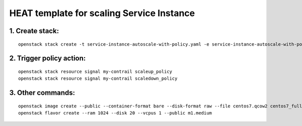 ..
 This work is licensed under a Creative Commons Attribution 3.0 Unported
 License.

 http://creativecommons.org/licenses/by/3.0/legalcode


==========================================
HEAT template for scaling Service Instance
==========================================

1. Create stack:
================

::

  openstack stack create -t service-instance-autoscale-with-policy.yaml -e service-instance-autoscale-with-policy.env my-contrail


2. Trigger policy action:
=========================

::

  openstack stack resource signal my-contrail scaleup_policy
  openstack stack resource signal my-contrail scaledown_policy


3. Other commands:
==================

::

  openstack image create --public --container-format bare --disk-format raw --file centos7.qcow2 centos7_full
  openstack flavor create --ram 1024 --disk 20 --vcpus 1 --public m1.medium


